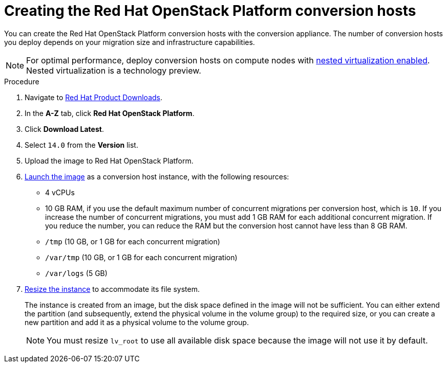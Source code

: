 // Module included in the following assemblies:
//
// IMS_1.1/assembly_Preparing_the_1_1_target_environment.adoc
// IMS_1.2/assembly_Preparing_the_1_2_target_environment.adoc
[id="Creating_osp_conversion_hosts"]
= Creating the Red Hat OpenStack Platform conversion hosts

You can create the Red Hat OpenStack Platform conversion hosts with the conversion appliance. The number of conversion hosts you deploy depends on your migration size and infrastructure capabilities.

[NOTE]
====
For optimal performance, deploy conversion hosts on compute nodes with link:https://docs.openstack.org/devstack/latest/guides/devstack-with-nested-kvm.html[nested virtualization enabled]. Nested virtualization is a technology preview.
====

.Procedure

. Navigate to link:https://access.redhat.com/downloads/[Red Hat Product Downloads].
. In the *A-Z* tab, click *Red Hat OpenStack Platform*.
. Click *Download Latest*.
. Select `14.0` from the *Version* list.

ifdef::osp_1-1[]
. In the *Product Software* tab, locate the `RHOSP V2V Image for Red Hat OpenStack Director 14.0.1 (x86_64)`, click *Download Now*, and save the image.
endif::[]

ifdef::osp_1-2[]
. In the *Product Software* tab, locate the `RHOSP V2V Image for Red Hat OpenStack Director 14.0.3 (x86_64)` (or later), click *Download Now*, and save the image.
endif::[]

. Upload the image to Red Hat OpenStack Platform.
. link:https://access.redhat.com/documentation/en-us/red_hat_openstack_platform/14/html-single/instances_and_images_guide/index#section-launch-instance[Launch the image] as a conversion host instance, with the following resources:
+
** 4 vCPUs
** 10 GB RAM, if you use the default maximum number of concurrent migrations per conversion host, which is `10`. If you increase the number of concurrent migrations, you must add 1 GB RAM for each additional concurrent migration. If you reduce the number, you can reduce the RAM but the conversion host cannot have less than 8 GB RAM.
** `/tmp` (10 GB, or 1 GB for each concurrent migration)
** `/var/tmp` (10 GB, or 1 GB for each concurrent migration)
** `/var/logs` (5 GB)

. link:https://access.redhat.com/documentation/en-us/red_hat_openstack_platform/14/html-single/instances_and_images_guide/index#section-resize-instance[Resize the instance] to accommodate its file system.
+
The instance is created from an image, but the disk space defined in the image will not be sufficient. You can either extend the partition (and subsequently, extend the physical volume in the volume group) to the required size, or you can create a new partition and add it as a physical volume to the volume group.
+
[NOTE]
====
You must resize `lv_root` to use all available disk space because the image will not use it by default.
====
